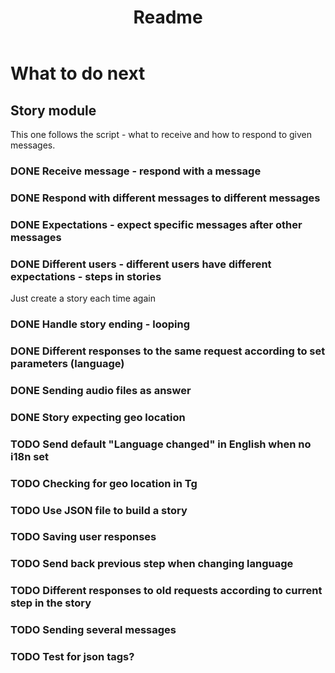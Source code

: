 #+TITLE: Readme

* What to do next
** Story module
This one follows the script - what to receive and how to respond to given messages.

*** DONE Receive message - respond with a message
*** DONE Respond with different messages to different messages
*** DONE Expectations - expect specific messages after other messages
*** DONE Different users - different users have different expectations - steps in stories
Just create a story each time again
*** DONE Handle story ending - looping
*** DONE Different responses to the same request according to set parameters (language)
*** DONE Sending audio files as answer
*** DONE Story expecting geo location
*** TODO Send default "Language changed" in English when no i18n set
*** TODO Checking for geo location in Tg
*** TODO Use JSON file to build a story
*** TODO Saving user responses
*** TODO Send back previous step when changing language
*** TODO Different responses to old requests according to current step in the story
*** TODO Sending several messages
*** TODO Test for json tags?
